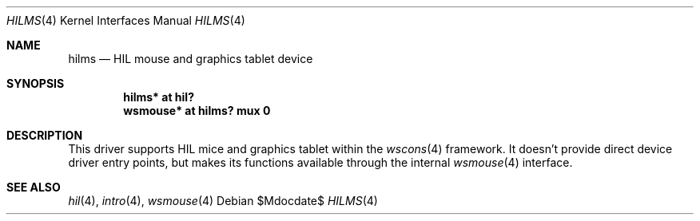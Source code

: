.\"	$OpenBSD: src/share/man/man4/hilms.4,v 1.7 2007/05/31 19:19:50 jmc Exp $
.\"
.\" Copyright (c) 2003 Miodrag Vallat.
.\" All rights reserved.
.\"
.\" Redistribution and use in source and binary forms, with or without
.\" modification, are permitted provided that the following conditions
.\" are met:
.\" 1. Redistribution of source code must retain the above copyright
.\"    notice, this list of conditions and the following disclaimer.
.\" 2. Redistributions in binary form must reproduce the above copyright
.\"    notice, this list of conditions and the following disclaimer in the
.\"    documentation and/or other materials provided with the distribution.
.\"
.\" THIS SOFTWARE IS PROVIDED BY THE AUTHOR ``AS IS'' AND ANY EXPRESS OR
.\" IMPLIED WARRANTIES, INCLUDING, BUT NOT LIMITED TO, THE IMPLIED WARRANTIES
.\" OF MERCHANTABILITY AND FITNESS FOR A PARTICULAR PURPOSE ARE DISCLAIMED.
.\" IN NO EVENT SHALL THE AUTHOR BE LIABLE FOR ANY DIRECT, INDIRECT,
.\" INCIDENTAL, SPECIAL, EXEMPLARY, OR CONSEQUENTIAL DAMAGES (INCLUDING, BUT
.\" NOT LIMITED TO, PROCUREMENT OF SUBSTITUTE GOODS OR SERVICES; LOSS OF USE,
.\" DATA, OR PROFITS; OR BUSINESS INTERRUPTION) HOWEVER CAUSED AND ON ANY
.\" THEORY OF LIABILITY, WHETHER IN CONTRACT, STRICT LIABILITY, OR TORT
.\" (INCLUDING NEGLIGENCE OR OTHERWISE) ARISING IN ANY WAY OUT OF THE USE OF
.\" THIS SOFTWARE, EVEN IF ADVISED OF THE POSSIBILITY OF SUCH DAMAGE.
.\"
.\"
.Dd $Mdocdate$
.Dt HILMS 4
.Os
.Sh NAME
.Nm hilms
.Nd HIL mouse and graphics tablet device
.Sh SYNOPSIS
.Cd "hilms* at hil?"
.Cd "wsmouse* at hilms? mux 0"
.Sh DESCRIPTION
This driver supports HIL mice and graphics tablet within the
.Xr wscons 4
framework.
It doesn't provide direct device driver entry points, but makes its
functions available through the internal
.Xr wsmouse 4
interface.
.Sh SEE ALSO
.Xr hil 4 ,
.Xr intro 4 ,
.Xr wsmouse 4
